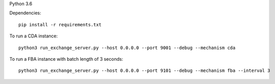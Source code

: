 Python 3.6

Dependencies:

::

    pip install -r requirements.txt

To run a CDA instance:

::

    python3 run_exchange_server.py --host 0.0.0.0 --port 9001 --debug --mechanism cda
    
To run a FBA instance with batch length of 3 seconds:

::

    python3 run_exchange_server.py --host 0.0.0.0 --port 9101 --debug --mechanism fba --interval 3
